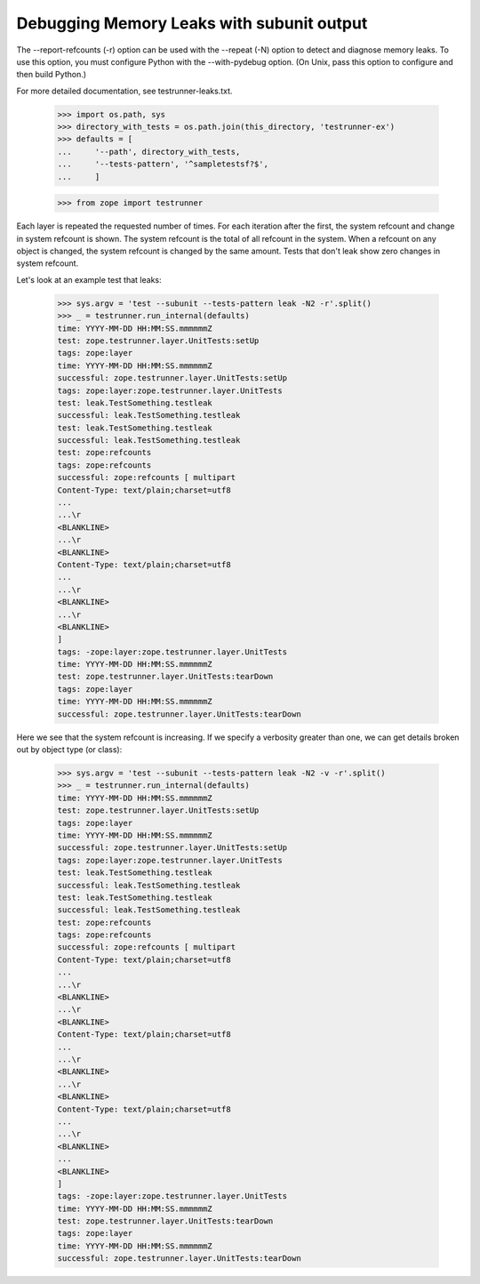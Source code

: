 Debugging Memory Leaks with subunit output
==========================================

The --report-refcounts (-r) option can be used with the --repeat (-N)
option to detect and diagnose memory leaks.  To use this option, you
must configure Python with the --with-pydebug option. (On Unix, pass
this option to configure and then build Python.)

For more detailed documentation, see testrunner-leaks.txt.

    >>> import os.path, sys
    >>> directory_with_tests = os.path.join(this_directory, 'testrunner-ex')
    >>> defaults = [
    ...     '--path', directory_with_tests,
    ...     '--tests-pattern', '^sampletestsf?$',
    ...     ]

    >>> from zope import testrunner

Each layer is repeated the requested number of times.  For each
iteration after the first, the system refcount and change in system
refcount is shown. The system refcount is the total of all refcount in
the system.  When a refcount on any object is changed, the system
refcount is changed by the same amount.  Tests that don't leak show
zero changes in system refcount.

Let's look at an example test that leaks:

    >>> sys.argv = 'test --subunit --tests-pattern leak -N2 -r'.split()
    >>> _ = testrunner.run_internal(defaults)
    time: YYYY-MM-DD HH:MM:SS.mmmmmmZ
    test: zope.testrunner.layer.UnitTests:setUp
    tags: zope:layer
    time: YYYY-MM-DD HH:MM:SS.mmmmmmZ
    successful: zope.testrunner.layer.UnitTests:setUp
    tags: zope:layer:zope.testrunner.layer.UnitTests
    test: leak.TestSomething.testleak
    successful: leak.TestSomething.testleak
    test: leak.TestSomething.testleak
    successful: leak.TestSomething.testleak
    test: zope:refcounts
    tags: zope:refcounts
    successful: zope:refcounts [ multipart
    Content-Type: text/plain;charset=utf8
    ...
    ...\r
    <BLANKLINE>
    ...\r
    <BLANKLINE>
    Content-Type: text/plain;charset=utf8
    ...
    ...\r
    <BLANKLINE>
    ...\r
    <BLANKLINE>
    ]
    tags: -zope:layer:zope.testrunner.layer.UnitTests
    time: YYYY-MM-DD HH:MM:SS.mmmmmmZ
    test: zope.testrunner.layer.UnitTests:tearDown
    tags: zope:layer
    time: YYYY-MM-DD HH:MM:SS.mmmmmmZ
    successful: zope.testrunner.layer.UnitTests:tearDown

Here we see that the system refcount is increasing.  If we specify a
verbosity greater than one, we can get details broken out by object
type (or class):

    >>> sys.argv = 'test --subunit --tests-pattern leak -N2 -v -r'.split()
    >>> _ = testrunner.run_internal(defaults)
    time: YYYY-MM-DD HH:MM:SS.mmmmmmZ
    test: zope.testrunner.layer.UnitTests:setUp
    tags: zope:layer
    time: YYYY-MM-DD HH:MM:SS.mmmmmmZ
    successful: zope.testrunner.layer.UnitTests:setUp
    tags: zope:layer:zope.testrunner.layer.UnitTests
    test: leak.TestSomething.testleak
    successful: leak.TestSomething.testleak
    test: leak.TestSomething.testleak
    successful: leak.TestSomething.testleak
    test: zope:refcounts
    tags: zope:refcounts
    successful: zope:refcounts [ multipart
    Content-Type: text/plain;charset=utf8
    ...
    ...\r
    <BLANKLINE>
    ...\r
    <BLANKLINE>
    Content-Type: text/plain;charset=utf8
    ...
    ...\r
    <BLANKLINE>
    ...\r
    <BLANKLINE>
    Content-Type: text/plain;charset=utf8
    ...
    ...\r
    <BLANKLINE>
    ...
    <BLANKLINE>
    ]
    tags: -zope:layer:zope.testrunner.layer.UnitTests
    time: YYYY-MM-DD HH:MM:SS.mmmmmmZ
    test: zope.testrunner.layer.UnitTests:tearDown
    tags: zope:layer
    time: YYYY-MM-DD HH:MM:SS.mmmmmmZ
    successful: zope.testrunner.layer.UnitTests:tearDown
